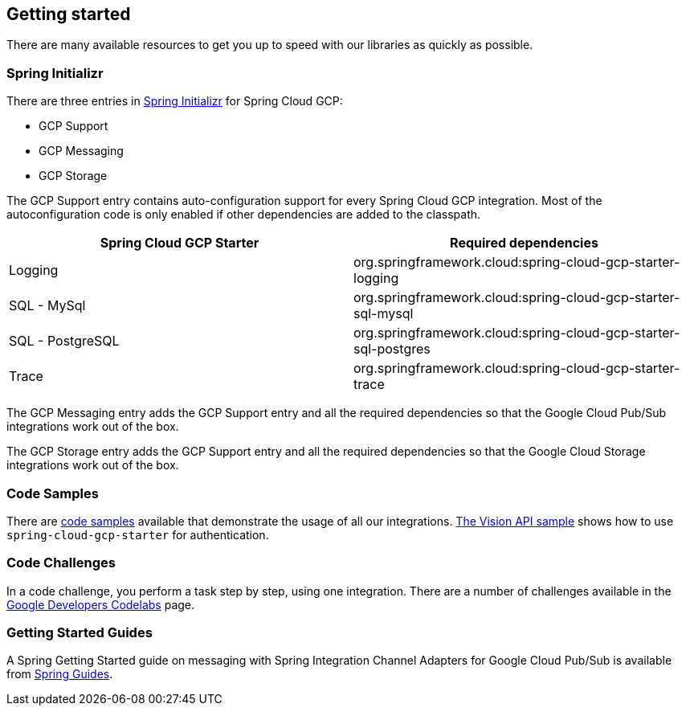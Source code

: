 == Getting started

There are many available resources to get you up to speed with our libraries as quickly as possible.

=== Spring Initializr

There are three entries in http://start.spring.io/[Spring Initializr] for Spring Cloud GCP:

- GCP Support
- GCP Messaging
- GCP Storage

The GCP Support entry contains auto-configuration support for every Spring Cloud GCP integration.
Most of the autoconfiguration code is only enabled if other dependencies are added to the classpath.

|===
|Spring Cloud GCP Starter |Required dependencies

|Logging
|org.springframework.cloud:spring-cloud-gcp-starter-logging

|SQL - MySql
|org.springframework.cloud:spring-cloud-gcp-starter-sql-mysql

|SQL - PostgreSQL
|org.springframework.cloud:spring-cloud-gcp-starter-sql-postgres

|Trace
|org.springframework.cloud:spring-cloud-gcp-starter-trace

|===

The GCP Messaging entry adds the GCP Support entry and all the required dependencies so that the Google Cloud Pub/Sub integrations work out of the box.

The GCP Storage entry adds the GCP Support entry and all the required dependencies so that the Google Cloud Storage integrations work out of the box.

=== Code Samples

There are https://github.com/spring-cloud/spring-cloud-gcp/tree/{git_version}/spring-cloud-gcp-samples[code samples] available that demonstrate the usage of all our integrations.
https://github.com/spring-cloud/spring-cloud-gcp/tree/{git_version}/spring-cloud-gcp-samples/spring-cloud-gcp-vision-api-sample[The Vision API sample] shows how to use `spring-cloud-gcp-starter` for authentication.

=== Code Challenges

In a code challenge, you perform a task step by step, using one integration.
There are a number of challenges available in the https://codelabs.developers.google.com/spring[Google Developers Codelabs] page.

=== Getting Started Guides

A Spring Getting Started guide on messaging with Spring Integration Channel Adapters for Google Cloud Pub/Sub is available from https://spring.io/guides/gs/messaging-gcp-pubsub/[Spring Guides].
